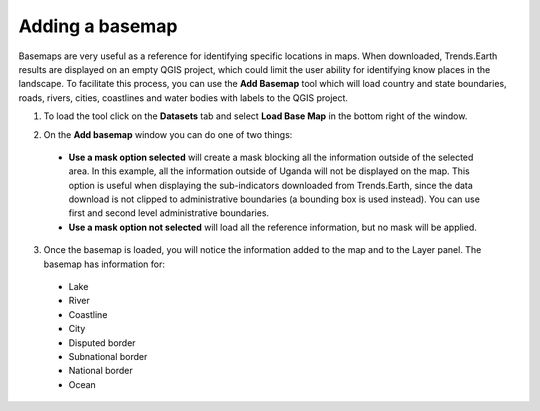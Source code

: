 .. _basemap:

Adding a basemap
=================

Basemaps are very useful as a reference for identifying specific locations in maps. When downloaded, Trends.Earth results are displayed on an empty QGIS project, which could limit the user ability for identifying know places in the landscape. To facilitate this process, you can use the **Add Basemap** tool which will load country and state boundaries, roads, rivers, cities, coastlines and water bodies with labels to the QGIS project.

1. To load the tool click on the **Datasets** tab and select **Load Base Map** in the bottom right of the window.

.. image:: ../../../resources/en/documentation/calculate/datasets_load_base_map.png
   :align: center  

2. On the **Add basemap** window you can do one of two things:

 - **Use a mask option selected** will create a mask blocking all the information outside of the selected area. In this example, all the information outside of Uganda will not be displayed on the map. This option is useful when displaying the sub-indicators downloaded from Trends.Earth, since the data download is not clipped to administrative boundaries (a bounding box is used instead). You can use first and second level administrative boundaries.
   
 - **Use a mask option not selected** will load all the reference information, but no mask will be applied. 
   
.. image:: ../../../resources/en/training/t07/basemap_setup.png
   :align: center

3. Once the basemap is loaded, you will notice the information added to the map and to the Layer panel. The basemap has information for:

 - Lake
 - River
 - Coastline
 - City
 - Disputed border
 - Subnational border
 - National border
 - Ocean
    
.. image:: ../../../resources/en/training/t07/basemap_loaded.png
   :align: center


